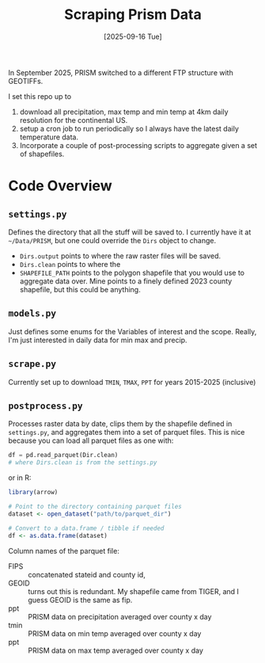 #+title: Scraping Prism Data
#+date: [2025-09-16 Tue]

In September 2025, PRISM switched to a different FTP structure with GEOTIFFs.

I set this repo up to
1. download all precipitation, max temp and min temp at 4km daily resolution for the continental US.
2. setup a cron job to run periodically so I always have the latest daily temperature data.
3. Incorporate a couple of post-processing scripts to aggregate given a set of shapefiles. 


* Code Overview
** =settings.py=
Defines the directory that all the stuff will be saved to. I currently have it at =~/Data/PRISM=, but one could override the ~Dirs~ object to change.
- ~Dirs.output~ points to where the raw raster files will be saved.
- ~Dirs.clean~ points to where the
- ~SHAPEFILE_PATH~ points to the polygon shapefile that you would use to aggregate data over. Mine points to a finely defined 2023 county shapefile, but this could be anything.
** =models.py=
Just defines some enums for the Variables of interest and the scope. Really, I'm just interested in daily data for min max and precip.
** =scrape.py=
Currently set up to download ~TMIN~, ~TMAX~, ~PPT~ for years 2015-2025 (inclusive) 
** =postprocess.py=
Processes raster data by date, clips them by the shapefile defined in =settings.py=, and aggregates them into a set of parquet files. This is nice because you can load all parquet files as one with:

#+begin_src python
df = pd.read_parquet(Dir.clean)
# where Dirs.clean is from the settings.py 
#+end_src

or in R:
#+begin_src R
library(arrow)

# Point to the directory containing parquet files
dataset <- open_dataset("path/to/parquet_dir")

# Convert to a data.frame / tibble if needed
df <- as.data.frame(dataset)

#+end_src


Column names of the parquet file:
- FIPS :: concatenated stateid and county id,
- GEOID :: turns out this is redundant. My shapefile came from TIGER, and I guess GEOID is the same as fip.
- ppt :: PRISM data on precipitation averaged over county x day
- tmin :: PRISM data on min temp averaged over county x day
- ppt :: PRISM data on max temp averaged over county x day
